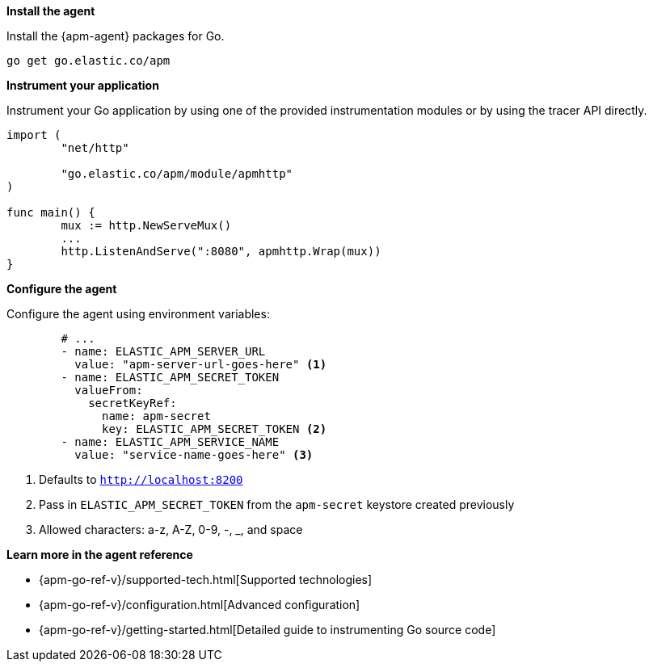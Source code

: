 *Install the agent*

Install the {apm-agent} packages for Go.

[source,go]
----
go get go.elastic.co/apm
----

*Instrument your application*

Instrument your Go application by using one of the provided instrumentation modules or by using the tracer API directly.

[source,go]
----
import (
	"net/http"

	"go.elastic.co/apm/module/apmhttp"
)

func main() {
	mux := http.NewServeMux()
	...
	http.ListenAndServe(":8080", apmhttp.Wrap(mux))
}
----

*Configure the agent*

Configure the agent using environment variables:

[source,yml]
----
        # ...
        - name: ELASTIC_APM_SERVER_URL
          value: "apm-server-url-goes-here" <1>
        - name: ELASTIC_APM_SECRET_TOKEN
          valueFrom:
            secretKeyRef:
              name: apm-secret
              key: ELASTIC_APM_SECRET_TOKEN <2>
        - name: ELASTIC_APM_SERVICE_NAME
          value: "service-name-goes-here" <3>
----
<1> Defaults to `http://localhost:8200`
<2> Pass in `ELASTIC_APM_SECRET_TOKEN` from the `apm-secret` keystore created previously
<3> Allowed characters: a-z, A-Z, 0-9, -, _, and space

*Learn more in the agent reference*

* {apm-go-ref-v}/supported-tech.html[Supported technologies]
* {apm-go-ref-v}/configuration.html[Advanced configuration]
* {apm-go-ref-v}/getting-started.html[Detailed guide to instrumenting Go source code]
